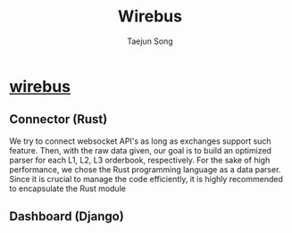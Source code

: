 
#+title: Wirebus
#+author: Taejun Song

* [[id:a24c38b1-c48a-4dab-8ce1-8bc228fe0506][wirebus]]
** Connector (Rust)
We try to connect websocket API's as long as exchanges support such feature.
Then, with the raw data given, our goal is to build an optimized parser for each L1, L2, L3 orderbook, respectively.
For the sake of high performance, we chose the Rust programming language as a data parser.
Since it is crucial to manage the code efficiently, it is highly recommended to encapsulate the Rust module
** Dashboard (Django)

